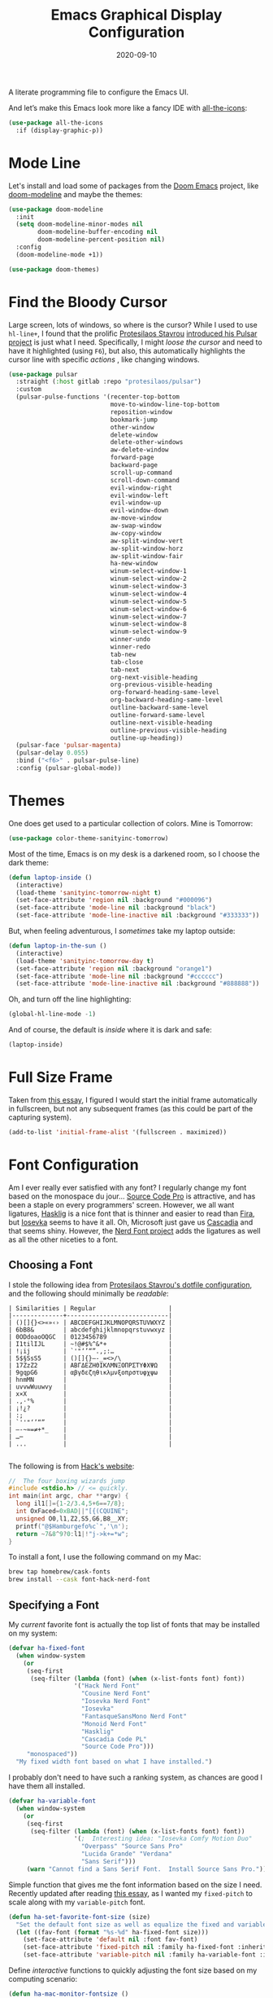 #+TITLE:  Emacs Graphical Display Configuration
#+AUTHOR: Howard X. Abrams
#+DATE:   2020-09-10

A literate programming file to configure the Emacs UI.

#+begin_src emacs-lisp :exports none
  ;;; ha-display --- Emacs UI configuration. -*- lexical-binding: t; -*-
  ;;
  ;; © 2020-2022 Howard X. Abrams
  ;;   Licensed under a Creative Commons Attribution 4.0 International License.
  ;;   See http://creativecommons.org/licenses/by/4.0/
  ;;
  ;; Author: Howard X. Abrams <http://gitlab.com/howardabrams>
  ;; Maintainer: Howard X. Abrams
  ;; Created: September 10, 2020
  ;;
  ;; This file is not part of GNU Emacs.
  ;;
  ;; *NB:* Do not edit this file. Instead, edit the original literate file at:
  ;;           ~/other/hamacs/ha-display.org
  ;;       Using `find-file-at-point', and tangle the file to recreate this one .
  ;;
  ;;; Code:
#+end_src

And let’s make this Emacs look more like a fancy IDE with [[https://github.com/domtronn/all-the-icons.el][all-the-icons]]:
#+begin_src emacs-lisp
  (use-package all-the-icons
    :if (display-graphic-p))
#+end_src
* Mode Line
Let's install and load some of packages from the [[https://github.com/hlissner/doom-emacs][Doom Emacs]] project, like [[https://github.com/seagle0128/doom-modeline][doom-modeline]] and maybe the themes:
#+begin_src emacs-lisp
  (use-package doom-modeline
    :init
    (setq doom-modeline-minor-modes nil
          doom-modeline-buffer-encoding nil
          doom-modeline-percent-position nil)
    :config
    (doom-modeline-mode +1))

  (use-package doom-themes)
#+end_src
* Find the Bloody Cursor
Large screen, lots of windows, so where is the cursor? While I used to use =hl-line+=, I found that the prolific [[https://protesilaos.com/][Protesilaos Stavrou]] [[https://protesilaos.com/codelog/2022-03-14-emacs-pulsar-demo/][introduced his Pulsar project]] is just what I need. Specifically, I might /loose the cursor/ and need to have it highlighted (using ~F6~), but also, this automatically highlights the cursor line with specific /actions/ , like changing windows.

#+begin_src emacs-lisp
  (use-package pulsar
    :straight (:host gitlab :repo "protesilaos/pulsar")
    :custom
    (pulsar-pulse-functions '(recenter-top-bottom
                              move-to-window-line-top-bottom
                              reposition-window
                              bookmark-jump
                              other-window
                              delete-window
                              delete-other-windows
                              aw-delete-window
                              forward-page
                              backward-page
                              scroll-up-command
                              scroll-down-command
                              evil-window-right
                              evil-window-left
                              evil-window-up
                              evil-window-down
                              aw-move-window
                              aw-swap-window
                              aw-copy-window
                              aw-split-window-vert
                              aw-split-window-horz
                              aw-split-window-fair
                              ha-new-window
                              winum-select-window-1
                              winum-select-window-2
                              winum-select-window-3
                              winum-select-window-4
                              winum-select-window-5
                              winum-select-window-6
                              winum-select-window-7
                              winum-select-window-8
                              winum-select-window-9
                              winner-undo
                              winner-redo
                              tab-new
                              tab-close
                              tab-next
                              org-next-visible-heading
                              org-previous-visible-heading
                              org-forward-heading-same-level
                              org-backward-heading-same-level
                              outline-backward-same-level
                              outline-forward-same-level
                              outline-next-visible-heading
                              outline-previous-visible-heading
                              outline-up-heading))
    (pulsar-face 'pulsar-magenta)
    (pulsar-delay 0.055)
    :bind ("<f6>" . pulsar-pulse-line)
    :config (pulsar-global-mode))
#+end_src
* Themes
One does get used to a particular collection of colors. Mine is Tomorrow:
#+begin_src emacs-lisp
(use-package color-theme-sanityinc-tomorrow)
#+end_src
Most of the time, Emacs is on my desk is a darkened room, so I choose the dark theme:

#+begin_src emacs-lisp
(defun laptop-inside ()
  (interactive)
  (load-theme 'sanityinc-tomorrow-night t)
  (set-face-attribute 'region nil :background "#000096")
  (set-face-attribute 'mode-line nil :background "black")
  (set-face-attribute 'mode-line-inactive nil :background "#333333"))
#+end_src

But, when feeling adventurous, I /sometimes/ take my laptop outside:

#+begin_src emacs-lisp
(defun laptop-in-the-sun ()
  (interactive)
  (load-theme 'sanityinc-tomorrow-day t)
  (set-face-attribute 'region nil :background "orange1")
  (set-face-attribute 'mode-line nil :background "#cccccc")
  (set-face-attribute 'mode-line-inactive nil :background "#888888"))
#+end_src

Oh, and turn off the line highlighting:

#+begin_src emacs-lisp
(global-hl-line-mode -1)
#+end_src

And of course, the default is /inside/ where it is dark and safe:

#+begin_src emacs-lisp
(laptop-inside)
#+end_src
* Full Size Frame
Taken from [[https://emacsredux.com/blog/2020/12/04/maximize-the-emacs-frame-on-startup/][this essay]], I figured I would start the initial frame automatically in fullscreen, but not any subsequent frames (as this could be part of the capturing system).
#+begin_src emacs-lisp
  (add-to-list 'initial-frame-alist '(fullscreen . maximized))
#+end_src
* Font Configuration
Am I ever really ever satisfied with any font? I regularly change my font based on the monospace du jour... [[http://blogs.adobe.com/typblography/2012/09/source-code-pro.html][Source Code Pro]] is attractive, and has been a staple on every programmers' screen. However, we all want ligatures, [[https://github.com/i-tu/Hasklig][Hasklig]] is a nice font that is thinner and easier to read than [[https://github.com/tonsky/FiraCode][Fira]], but [[https://typeof.net/Iosevka/][Iosevka]] seems to have it all. Oh, Microsoft just gave us [[https://docs.microsoft.com/en-us/windows/terminal/cascadia-code][Cascadia]] and that seems shiny. However, the [[https://github.com/ryanoasis/nerd-fonts][Nerd Font project]] adds the ligatures as well as all the other niceties to a font.

** Choosing a Font
I stole the following idea from [[https://protesilaos.com/dotemacs/#h:9035a1ed-e988-4731-89a5-0d9e302c3dea][Protesilaos Stavrou's dotfile configuration]], and the following should minimally be /readable/:
#+begin_example
  | Similarities | Regular                    |
  |--------------+----------------------------|
  | ()[]{}<>«»‹› | ABCDEFGHIJKLMNOPQRSTUVWXYZ |
  | 6bB8&        | abcdefghijklmnopqrstuvwxyz |
  | 0ODdoaoOQGC  | 0123456789                 |
  | I1tilIJL     | ~!@#$%^&*+                 |
  | !¡ij         | `'"‘’“”.,;:…               |
  | 5$§SsS5      | ()[]{}—-_=<>/\             |
  | 17ZzZ2       | ΑΒΓΔΕΖΗΘΙΚΛΜΝΞΟΠΡΣΤΥΦΧΨΩ   |
  | 9gqpG6       | αβγδεζηθικλμνξοπρστυφχψω   |
  | hnmMN        |                            |
  | uvvwWuuwvy   |                            |
  | x×X          |                            |
  | .,·°%        |                            |
  | ¡!¿?         |                            |
  | :;           |                            |
  | `''"‘’“”     |                            |
  | —-~≈=≠+*_    |                            |
  | …⋯           |                            |
  | ...          |                            |

#+end_example

The following is from [[https://source-foundry.github.io/Hack/font-specimen.html][Hack's website]]:
#+begin_src c
//  The four boxing wizards jump
#include <stdio.h> // <= quickly.
int main(int argc, char **argv) {
  long il1[]={1-2/3.4,5+6==7/8};
  int OxFaced=0xBAD||"[{(CQUINE";
  unsigned O0,l1,Z2,S5,G6,B8__XY;
  printf("@$Hamburgefo%c`",'\n');
  return ~7&8^9?0:l1|!"j->k+=*w";
}
#+end_src

To install a font, I use the following command on my Mac:
#+begin_src sh
brew tap homebrew/cask-fonts
brew install --cask font-hack-nerd-font
#+end_src
** Specifying a Font
My /current/ favorite font is actually the top list of fonts that may be installed on my system:
#+begin_src emacs-lisp
  (defvar ha-fixed-font
    (when window-system
      (or
       (seq-first
        (seq-filter (lambda (font) (when (x-list-fonts font) font))
                    '("Hack Nerd Font"
                      "Cousine Nerd Font"
                      "Iosevka Nerd Font"
                      "Iosevka"
                      "FantasqueSansMono Nerd Font"
                      "Monoid Nerd Font"
                      "Hasklig"
                      "Cascadia Code PL"
                      "Source Code Pro")))
       "monospaced"))
    "My fixed width font based on what I have installed.")
#+end_src

I probably don't need to have such a ranking system, as chances are good I have them all installed.
#+begin_src emacs-lisp
  (defvar ha-variable-font
    (when window-system
      (or
       (seq-first
        (seq-filter (lambda (font) (when (x-list-fonts font) font))
                    '(;  Interesting idea: "Iosevka Comfy Motion Duo"
                      "Overpass" "Source Sans Pro"
                      "Lucida Grande" "Verdana"
                      "Sans Serif")))
       (warn "Cannot find a Sans Serif Font.  Install Source Sans Pro."))))
#+end_src

Simple function that gives me the font information based on the size I need.  Recently updated after reading [[https://protesilaos.com/codelog/2020-09-05-emacs-note-mixed-font-heights/][this essay]], as I wanted my =fixed-pitch= to scale along with my =variable-pitch= font.

#+begin_src emacs-lisp
  (defun ha-set-favorite-font-size (size)
    "Set the default font size as well as equalize the fixed and variable fonts."
    (let ((fav-font (format "%s-%d" ha-fixed-font size)))
      (set-face-attribute 'default nil :font fav-font)
      (set-face-attribute 'fixed-pitch nil :family ha-fixed-font :inherit 'default :height 1.0)
      (set-face-attribute 'variable-pitch nil :family ha-variable-font :inherit 'default :height 1.2)))
#+end_src

Define /interactive/ functions to quickly adjusting the font size based on my computing scenario:

#+begin_src emacs-lisp
  (defun ha-mac-monitor-fontsize ()
    "Quickly set reset my font size when I connect my laptop to a monitor on a Mac."
    (interactive)
    (ha-set-favorite-font-size 16))

  (defun ha-linux-monitor-fontsize ()
    "Quickly set reset my font size when I connect my laptop to a monitor on Linux."
    (interactive)
    (ha-set-favorite-font-size 12))

  (defun ha-mac-laptop-fontsize ()
    "Quickly set reset my font size when I disconnect my laptop to a monitor from a Mac."
    (interactive)
    (ha-set-favorite-font-size 32))

  (defun ha-linux-laptop-fontsize ()
    "Quickly set reset my font size when I disconnect my laptop to a monitor from Linux."
    (interactive)
    (ha-set-favorite-font-size 14))

  (defun ha-imac-fontsize ()
    "Quickly set reset my font size when I am on my iMac."
    (interactive)
    (ha-set-favorite-font-size 16))
#+end_src

Which font to choose?

#+begin_src emacs-lisp
  (defun font-monitor-size-default ()
    "Set the default size according to my preference."
    (interactive)
    (cond
     ((eq system-type 'gnu/linux)         (ha-linux-monitor-fontsize))
     ((s-starts-with? "imac" system-name) (ha-imac-fontsize))
     (t                                   (ha-mac-monitor-fontsize))))

  (defun font-laptop-size-default ()
    "Set the default size according to my preference."
    (interactive)
    (if (eq system-type 'gnu/linux)
        (ha-linux-laptop-fontsize)
      (ha-mac-laptop-fontsize)))

  (font-monitor-size-default)
#+end_src
** Zooming or Increasing Font Size
Do we want to increase the size of font in a single window (using =text-scale-increase=), or globally (using my new =font-size-increase=)?

Increase or decrease the set size of the face:
#+begin_src emacs-lisp
  (defun font-size-adjust (delta)
    "Adjust the current frame's font size.
  DELTA would be something like 1 or -1."
    (interactive "nFont size difference: ")
    (when (null delta) (setq delta 1))

    (let* ((font-family (face-attribute 'default :font))
           (font-size   (font-get font-family :size))
           (new-size    (+ delta font-size)))
      (ha-set-favorite-font-size new-size)))

  (defun font-size-increase ()
     "Increase the `default' font size of all frames."
     (interactive)
     (font-size-adjust 1))

  (defun font-size-decrease ()
     "Decrease the `default' font size of all frames."
     (interactive)
     (font-size-adjust -1))
#+end_src
And some keybindings to call them:
#+begin_src emacs-lisp
  (global-set-key (kbd "s-+") 'font-size-increase)
  (global-set-key (kbd "s-=") 'font-size-increase)
  (global-set-key (kbd "s--") 'font-size-decrease)
#+end_src
* Emojis, Icons and Whatnot
Display these two symbols as one:
#+begin_src emacs-lisp
  (add-hook 'text-mode-hook (lambda ()
    (push  '("!?" . "‽") prettify-symbols-alist)))
#+end_src

In Emacs 28.1, we have better Unicode 14 support. Which means, we need to install [[https://github.com/googlefonts/noto-emoji][Noto Color Emoji]]. My systems, seems to work fine, but I’m leaving this code here in case I have issues, as I might use what Apple supplies when on a Mac (thanks [[http://xahlee.info/emacs/emacs/emacs_list_and_set_font.html][Xah Lee]]):
#+begin_src emacs-lisp :tangle no
  ;; set font for symbols
  (set-fontset-font t 'symbol
   (cond
    ((string-equal system-type "darwin")
     (cond
      ((member "Apple Symbols" (font-family-list)) "Apple Symbols")))
    ((string-equal system-type "gnu/linux")
     (cond
      ((member "Symbola" (font-family-list)) "Symbola")))))

  ;; set font for emoji (should come after setting symbols)
  (set-fontset-font t 'emoji
   (cond
    ((member "Apple Color Emoji" (font-family-list)) "Apple Color Emoji")
    ((member "Noto Color Emoji" (font-family-list)) "Noto Color Emoji")
    ((member "Symbola" (font-family-list)) "Symbola")))
#+end_src
Test this out: 😄 😱 😸 👸 👽 🙋

Not use what I'm doing with the [[https://github.com/domtronn/all-the-icons.el][all-the-icons]] package, but the Doom Modeline uses much of this.
#+begin_src emacs-lisp
  (use-package all-the-icons)
#+end_src
*Note:* Install everything with the function, =all-the-icons-install-fonts=.
* Ligatures

Seems like getting ligatures to work in Emacs has been a Holy Grail. On Mac, I've used special builds that have hacks, but now with Emacs 27 and Harfbuzz, I should be able to get --> to look like it should.

#+begin_src emacs-lisp :tangle no
  (setq prettify-symbols-unprettify-at-point 'right-edge)

  (global-prettify-symbols-mode +1)
  (prettify-symbols-mode +1)
#+end_src

Note, in Doom, is appears we have a =ligatures= module.
We'll start using that instead, but changing it in [[file:general-programming.org][general-programming]] file.

* Technical Artifacts :noexport:

Let's =provide= a name so we can =require= this file:
#+begin_src emacs-lisp :exports none
  (provide 'ha-display)
  ;;; ha-display.el ends here
#+end_src

Before you can build this on a new system, make sure that you put the cursor over any of these properties, and hit: ~C-c C-c~

#+DESCRIPTION: A literate programming file to configure the Emacs UI.

#+PROPERTY:    header-args:sh :tangle no
#+PROPERTY:    header-args:emacs-lisp :tangle yes
#+PROPERTY:    header-args    :results none :eval no-export :comments no :mkdirp yes

#+OPTIONS:     num:nil toc:nil todo:nil tasks:nil tags:nil date:nil
#+OPTIONS:     skip:nil author:nil email:nil creator:nil timestamp:nil
#+INFOJS_OPT:  view:nil toc:nil ltoc:t mouse:underline buttons:0 path:http://orgmode.org/org-info.js

